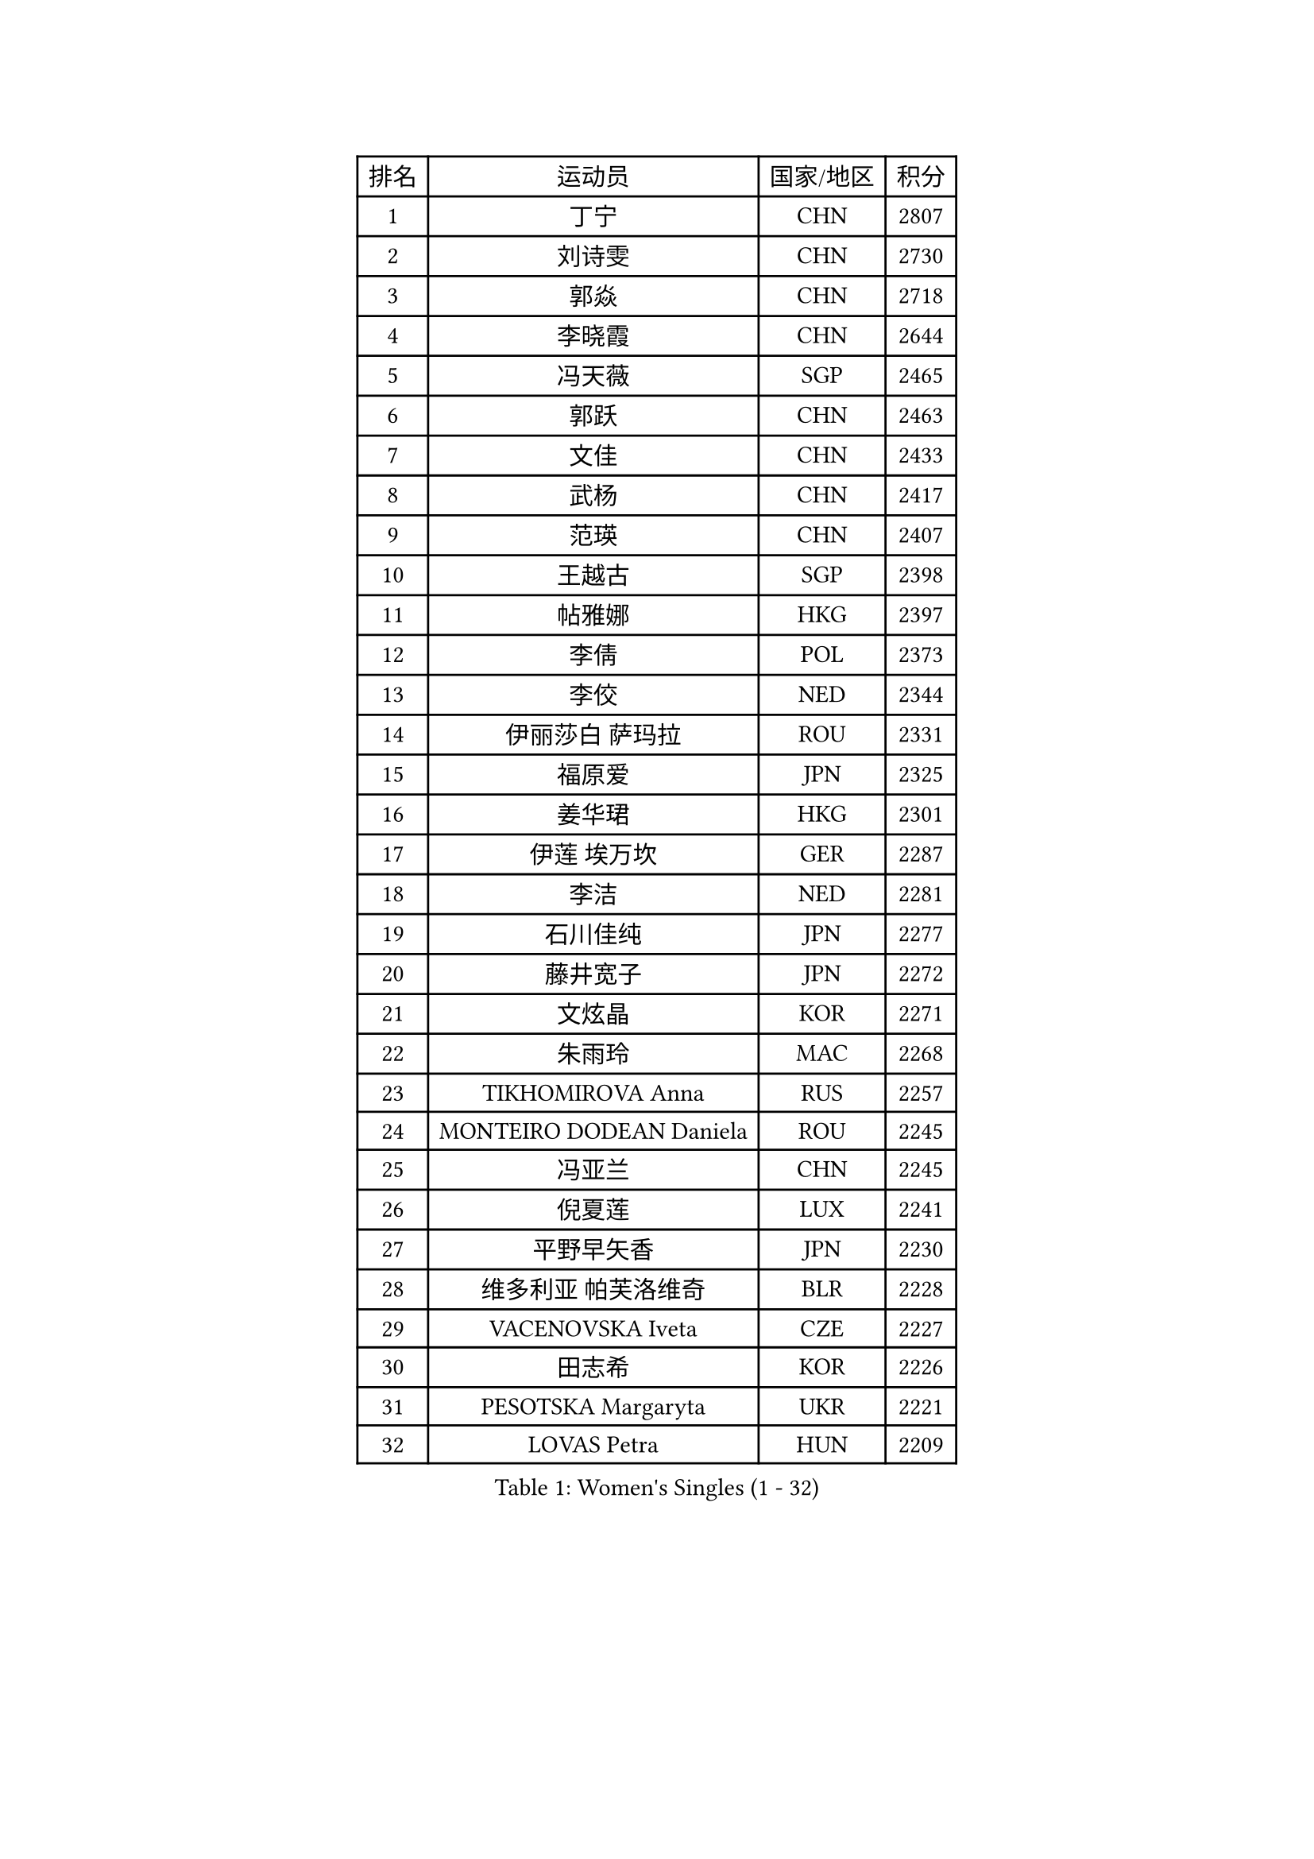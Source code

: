 
#set text(font: ("Courier New", "NSimSun"))
#figure(
  caption: "Women's Singles (1 - 32)",
    table(
      columns: 4,
      [排名], [运动员], [国家/地区], [积分],
      [1], [丁宁], [CHN], [2807],
      [2], [刘诗雯], [CHN], [2730],
      [3], [郭焱], [CHN], [2718],
      [4], [李晓霞], [CHN], [2644],
      [5], [冯天薇], [SGP], [2465],
      [6], [郭跃], [CHN], [2463],
      [7], [文佳], [CHN], [2433],
      [8], [武杨], [CHN], [2417],
      [9], [范瑛], [CHN], [2407],
      [10], [王越古], [SGP], [2398],
      [11], [帖雅娜], [HKG], [2397],
      [12], [李倩], [POL], [2373],
      [13], [李佼], [NED], [2344],
      [14], [伊丽莎白 萨玛拉], [ROU], [2331],
      [15], [福原爱], [JPN], [2325],
      [16], [姜华珺], [HKG], [2301],
      [17], [伊莲 埃万坎], [GER], [2287],
      [18], [李洁], [NED], [2281],
      [19], [石川佳纯], [JPN], [2277],
      [20], [藤井宽子], [JPN], [2272],
      [21], [文炫晶], [KOR], [2271],
      [22], [朱雨玲], [MAC], [2268],
      [23], [TIKHOMIROVA Anna], [RUS], [2257],
      [24], [MONTEIRO DODEAN Daniela], [ROU], [2245],
      [25], [冯亚兰], [CHN], [2245],
      [26], [倪夏莲], [LUX], [2241],
      [27], [平野早矢香], [JPN], [2230],
      [28], [维多利亚 帕芙洛维奇], [BLR], [2228],
      [29], [VACENOVSKA Iveta], [CZE], [2227],
      [30], [田志希], [KOR], [2226],
      [31], [PESOTSKA Margaryta], [UKR], [2221],
      [32], [LOVAS Petra], [HUN], [2209],
    )
  )#pagebreak()

#set text(font: ("Courier New", "NSimSun"))
#figure(
  caption: "Women's Singles (33 - 64)",
    table(
      columns: 4,
      [排名], [运动员], [国家/地区], [积分],
      [33], [WANG Xuan], [CHN], [2208],
      [34], [佩特丽莎 索尔佳], [GER], [2206],
      [35], [陈梦], [CHN], [2204],
      [36], [梁夏银], [KOR], [2202],
      [37], [EKHOLM Matilda], [SWE], [2188],
      [38], [克里斯蒂娜 托特], [HUN], [2188],
      [39], [侯美玲], [TUR], [2185],
      [40], [KIM Jong], [PRK], [2184],
      [41], [孙蓓蓓], [SGP], [2178],
      [42], [TIMINA Elena], [NED], [2177],
      [43], [FADEEVA Oxana], [RUS], [2176],
      [44], [张墨], [CAN], [2173],
      [45], [DRINKHALL Joanna], [ENG], [2173],
      [46], [吴雪], [DOM], [2171],
      [47], [金景娥], [KOR], [2167],
      [48], [BARTHEL Zhenqi], [GER], [2162],
      [49], [乔治娜 波塔], [HUN], [2161],
      [50], [萨比亚 温特], [GER], [2159],
      [51], [YOON Sunae], [KOR], [2159],
      [52], [郑怡静], [TPE], [2154],
      [53], [顾玉婷], [CHN], [2152],
      [54], [李恩姬], [KOR], [2151],
      [55], [朴美英], [KOR], [2145],
      [56], [伯纳黛特 斯佐科斯], [ROU], [2136],
      [57], [徐孝元], [KOR], [2135],
      [58], [吴佳多], [GER], [2134],
      [59], [PASKAUSKIENE Ruta], [LTU], [2133],
      [60], [STRBIKOVA Renata], [CZE], [2120],
      [61], [常晨晨], [CHN], [2120],
      [62], [MOLNAR Cornelia], [CRO], [2117],
      [63], [张安], [USA], [2114],
      [64], [森田美咲], [JPN], [2114],
    )
  )#pagebreak()

#set text(font: ("Courier New", "NSimSun"))
#figure(
  caption: "Women's Singles (65 - 96)",
    table(
      columns: 4,
      [排名], [运动员], [国家/地区], [积分],
      [65], [ERDELJI Anamaria], [SRB], [2113],
      [66], [LANG Kristin], [GER], [2111],
      [67], [SONG Maeum], [KOR], [2104],
      [68], [TANIOKA Ayuka], [JPN], [2099],
      [69], [李佳薇], [SGP], [2093],
      [70], [YAMANASHI Yuri], [JPN], [2091],
      [71], [LEE I-Chen], [TPE], [2083],
      [72], [KREKINA Svetlana], [RUS], [2081],
      [73], [杜凯琹], [HKG], [2076],
      [74], [MADARASZ Dora], [HUN], [2072],
      [75], [NTOULAKI Ekaterina], [GRE], [2071],
      [76], [MIKHAILOVA Polina], [RUS], [2069],
      [77], [GRUNDISCH Carole], [FRA], [2069],
      [78], [陈思羽], [TPE], [2067],
      [79], [SIBLEY Kelly], [ENG], [2066],
      [80], [刘佳], [AUT], [2066],
      [81], [沈燕飞], [ESP], [2059],
      [82], [DUBKOVA Elena], [BLR], [2057],
      [83], [石贺净], [KOR], [2056],
      [84], [PRABHU Mamata], [IND], [2056],
      [85], [NOSKOVA Yana], [RUS], [2056],
      [86], [LAY Jian Fang], [AUS], [2056],
      [87], [KASABOVA Asya], [BUL], [2053],
      [88], [ZHAO Yan], [CHN], [2053],
      [89], [若宫三纱子], [JPN], [2051],
      [90], [TASHIRO Saki], [JPN], [2050],
      [91], [李晓丹], [CHN], [2049],
      [92], [HAPONOVA Hanna], [UKR], [2047],
      [93], [BILENKO Tetyana], [UKR], [2044],
      [94], [CIOBANU Irina], [ROU], [2041],
      [95], [SKOV Mie], [DEN], [2041],
      [96], [蒂娜 梅谢芙], [EGY], [2038],
    )
  )#pagebreak()

#set text(font: ("Courier New", "NSimSun"))
#figure(
  caption: "Women's Singles (97 - 128)",
    table(
      columns: 4,
      [排名], [运动员], [国家/地区], [积分],
      [97], [PRIVALOVA Alexandra], [BLR], [2038],
      [98], [玛利亚 肖], [ESP], [2037],
      [99], [唐汭序], [KOR], [2037],
      [100], [LI Xue], [FRA], [2031],
      [101], [MISIKONYTE Lina], [LTU], [2030],
      [102], [CHOI Moonyoung], [KOR], [2030],
      [103], [TSISTJAKOVA Tatjana], [EST], [2029],
      [104], [LI Qiangbing], [AUT], [2023],
      [105], [XIAN Yifang], [FRA], [2022],
      [106], [石垣优香], [JPN], [2020],
      [107], [RAMIREZ Sara], [ESP], [2018],
      [108], [PENKAVOVA Katerina], [CZE], [2018],
      [109], [GASNIER Laura], [FRA], [2012],
      [110], [JIA Jun], [CHN], [2011],
      [111], [YANG Yang], [CHN], [2011],
      [112], [RAMOS Fabiola], [VEN], [2010],
      [113], [布里特 伊尔兰德], [NED], [2010],
      [114], [SCHALL Elke], [GER], [2006],
      [115], [EL-DAWLATLY Nadeen], [EGY], [2002],
      [116], [STEFANSKA Kinga], [POL], [2000],
      [117], [于梦雨], [SGP], [1999],
      [118], [福冈春菜], [JPN], [1999],
      [119], [LI Isabelle Siyun], [SGP], [1999],
      [120], [POHAR Martina], [SLO], [1992],
      [121], [JEGER Mateja], [CRO], [1990],
      [122], [KANG Misoon], [KOR], [1989],
      [123], [FEHER Gabriela], [SRB], [1989],
      [124], [张瑞], [HKG], [1986],
      [125], [ABBAT Alice], [FRA], [1985],
      [126], [NG Wing Nam], [HKG], [1985],
      [127], [ZHU Chaohui], [CHN], [1983],
      [128], [MAEDA Miyu], [JPN], [1980],
    )
  )